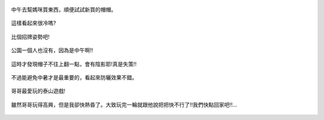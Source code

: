 .. title: Photo Diary - 2013/07/01 (三)
.. slug: 20130701c
.. date: 20130815 23:12:58
.. tags: 生活日記
.. link: 
.. description: Created at 20130815 22:43:16
.. ===================================Metadata↑================================================
.. 記得加tags: 人生省思,流浪動物,生活日記,學習與閱讀,英文,mathjax,自由的程式人生,書寫人生,理財
.. 記得加slug(無副檔名)，會以slug內容作為檔名(html檔)，同時將對應的內容放到對應的標籤裡。
.. ===================================文章起始↓================================================
.. <body>

.. figure:: ../../../arch_2013/files_2013/Photo_Diary/20130701/800/800_13_P1190050.jpg
   :target: ../../../arch_2013/files_2013/Photo_Diary/20130701/800/800_13_P1190050.jpg
   :align: center

   中午去幫媽咪買東西，順便試試新買的帽帽。

.. TEASER_END

.. figure:: ../../../arch_2013/files_2013/Photo_Diary/20130701/800/800_14_P1190051.jpg
   :target: ../../../arch_2013/files_2013/Photo_Diary/20130701/800/800_14_P1190051.jpg
   :align: center

   這樣看起來很冷嗎?

.. figure:: ../../../arch_2013/files_2013/Photo_Diary/20130701/800/800_15_P1190053.jpg
   :target: ../../../arch_2013/files_2013/Photo_Diary/20130701/800/800_15_P1190053.jpg
   :align: center

   比個招牌姿勢吧!


.. figure:: ../../../arch_2013/files_2013/Photo_Diary/20130701/800/800_16_P1190047.jpg
   :target: ../../../arch_2013/files_2013/Photo_Diary/20130701/800/800_16_P1190047.jpg
   :align: center

   公園一個人也沒有，因為是中午啊!!


.. figure:: ../../../arch_2013/files_2013/Photo_Diary/20130701/800/800_17_P1190077.jpg
   :target: ../../../arch_2013/files_2013/Photo_Diary/20130701/800/800_17_P1190077.jpg
   :align: center

   這時才發現帽子不往上翻一點，會有陰影耶!真是失策!!


.. figure:: ../../../arch_2013/files_2013/Photo_Diary/20130701/800/800_18_P1190082.jpg
   :target: ../../../arch_2013/files_2013/Photo_Diary/20130701/800/800_18_P1190082.jpg
   :align: center

   不過能避免中暑才是最重要的，看起來防曬效果不錯。


.. figure:: ../../../arch_2013/files_2013/Photo_Diary/20130701/800/800_19_P1190087.jpg
   :target: ../../../arch_2013/files_2013/Photo_Diary/20130701/800/800_19_P1190087.jpg
   :align: center

   哥哥最愛玩的泰山遊戲!


.. figure:: ../../../arch_2013/files_2013/Photo_Diary/20130701/800/800_20_P1190060.jpg
   :target: ../../../arch_2013/files_2013/Photo_Diary/20130701/800/800_20_P1190060.jpg
   :align: center

   雖然哥哥玩得高興，但是我卻快熱昏了。大致玩完一輪就跟他說把把快不行了!!我們快點回家吧!!...




.. </body>
.. <url>



.. </url>
.. <footnote>



.. </footnote>
.. <citation>



.. </citation>
.. ===================================文章結束↑/語法備忘錄↓====================================
.. 格式1: 粗體(**字串**)  斜體(*字串*)  大字(\ :big:`字串`\ )  小字(\ :small:`字串`\ )
.. 格式2: 上標(\ :sup:`字串`\ )  下標(\ :sub:`字串`\ )  ``去除格式字串``
.. 項目: #. (換行) #.　或是a. (換行) #. 或是I(i). 換行 #.  或是*. -. +. 子項目前面要多空一格
.. 插入teaser分頁: .. TEASER_END
.. 插入latex數學: 段落裡加入\ :math:`latex數學`\ 語法，或獨立行.. math:: (換行) Latex數學
.. 插入figure: .. figure:: 路徑(換):width: 寬度(換):align: left(換):target: 路徑(空行對齊)圖標
.. 插入slides: .. slides:: (空一行) 圖擋路徑1 (換行) 圖擋路徑2 ... (空一行)
.. 插入youtube: ..youtube:: 影片的hash string
.. 插入url: 段落裡加入\ `連結字串`_\  URL區加上對應的.. _連結字串: 網址 (儘量用這個)
.. 插入直接url: \ `連結字串` <網址或路徑>`_ \    (包含< >)
.. 插入footnote: 段落裡加入\ [#]_\ 註腳    註腳區加上對應順序排列.. [#] 註腳內容
.. 插入citation: 段落裡加入\ [引用字串]_\ 名字字串  引用區加上.. [引用字串] 引用內容
.. 插入sidebar: ..sidebar:: (空一行) 內容
.. 插入contents: ..contents:: (換行) :depth: 目錄深入第幾層
.. 插入原始文字區塊: 在段落尾端使用:: (空一行) 內容 (空一行)
.. 插入本機的程式碼: ..listing:: 放在listings目錄裡的程式碼檔名 (讓原始碼跟隨網站) 
.. 插入特定原始碼: ..code::python (或cpp) (換行) :number-lines: (把程式碼行數列出)
.. 插入gist: ..gist:: gist編號 (要先到github的gist裡貼上程式代碼) 
.. ============================================================================================
